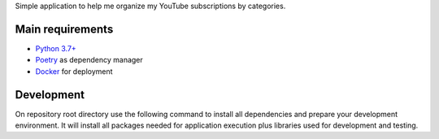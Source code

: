 Simple application to help me organize my YouTube subscriptions by categories.

Main requirements
=================

- `Python 3.7+ <https://www.python.org/>`_
- `Poetry <https://python-poetry.org/>`_ as dependency manager
- `Docker <https://www.docker.com/>`_ for deployment

Development
===========

On repository root directory use the following command to install all dependencies and prepare your development environment. It will install all packages needed for application execution plus libraries used for development and testing.

.. code-block:: bash
    poetry install
